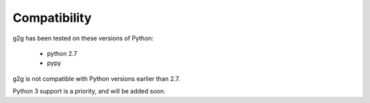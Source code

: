 Compatibility
*************

g2g has been tested on these versions of Python:

 * python 2.7
 * pypy
 
g2g is not compatible with Python versions earlier than 2.7.

Python 3 support is a priority, and will be added soon.
